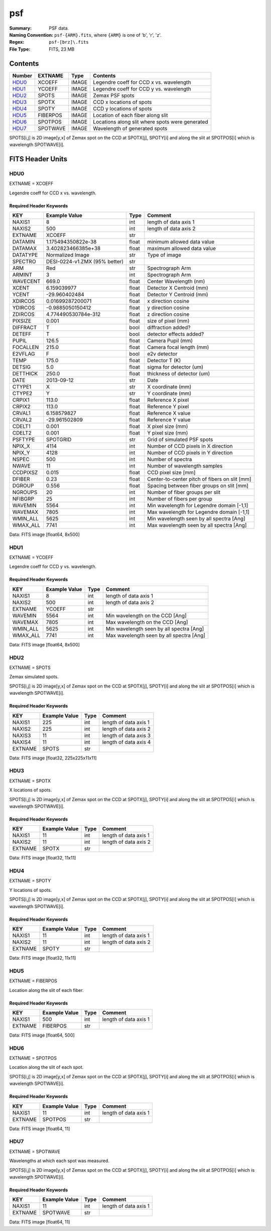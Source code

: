 ===
psf
===

:Summary: PSF data.
:Naming Convention: ``psf-{ARM}.fits``, where ``{ARM}`` is one of 'b', 'r', 'z'.
:Regex: ``psf-[brz]\.fits``
:File Type: FITS, 23 MB

Contents
========

====== ======== ===== ===============================================
Number EXTNAME  Type  Contents
====== ======== ===== ===============================================
HDU0_  XCOEFF   IMAGE Legendre coeff for CCD x vs. wavelength
HDU1_  YCOEFF   IMAGE Legendre coeff for CCD y vs. wavelength
HDU2_  SPOTS    IMAGE Zemax PSF spots
HDU3_  SPOTX    IMAGE CCD x locations of spots
HDU4_  SPOTY    IMAGE CCD y locations of spots
HDU5_  FIBERPOS IMAGE Location of each fiber along slit
HDU6_  SPOTPOS  IMAGE Locations along slit where spots were generated
HDU7_  SPOTWAVE IMAGE Wavelength of generated spots
====== ======== ===== ===============================================

SPOTS[i,j] is 2D image[y,x] of Zemax spot on the CCD at SPOTX[j], SPOTY[i]
and along the slit at SPOTPOS[i] which is wavelength SPOTWAVE[i].

FITS Header Units
=================

HDU0
----

EXTNAME = XCOEFF

Legendre coeff for CCD x vs. wavelength.

Required Header Keywords
~~~~~~~~~~~~~~~~~~~~~~~~

======== ============================= ===== =============================================
KEY      Example Value                 Type  Comment
======== ============================= ===== =============================================
NAXIS1   8                             int   length of data axis 1
NAXIS2   500                           int   length of data axis 2
EXTNAME  XCOEFF                        str
DATAMIN  1.175494350822e-38            float minimum allowed data value
DATAMAX  3.402823466385e+38            float maximum allowed data value
DATATYPE Normalized Image              str   Type of image
SPECTRO  DESI-0224-v1.ZMX (95% better) str
ARM      Red                           str   Spectrograph Arm
ARMINT   3                             int   Spectrograph Arm
WAVECENT 669.0                         float Center Wavelength (nm)
XCENT    6.159039977                   float Detector X Centroid (mm)
YCENT    -29.960402484                 float Detector Y Centroid (mm)
XDIRCOS  0.01699287200071              float x direction cosine
YDIRCOS  -0.9885050150412              float y direction cosine
ZDIRCOS  4.774490530784e-312           float z direction cosine
PIXSIZE  0.001                         float size of pixel (mm)
DIFFRACT T                             bool  diffraction added?
DETEFF   T                             bool  detector effects added?
PUPIL    126.5                         float Camera Pupil (mm)
FOCALLEN 215.0                         float Camera focal length (mm)
E2VFLAG  F                             bool  e2v detector
TEMP     175.0                         float Detector T (K)
DETSIG   5.0                           float sigma for detector (um)
DETTHICK 250.0                         float thickness of detector (um)
DATE     2013-09-12                    str   Date
CTYPE1   X                             str   X coordinate (mm)
CTYPE2   Y                             str   Y coordinate (mm)
CRPIX1   113.0                         float Reference X pixel
CRPIX2   113.0                         float Reference Y pixel
CRVAL1   6.158579827                   float Reference X value
CRVAL2   -29.961502809                 float Reference Y value
CDELT1   0.001                         float X pixel size (mm)
CDELT2   0.001                         float Y pixel size (mm)
PSFTYPE  SPOTGRID                      str   Grid of simulated PSF spots
NPIX_X   4114                          int   Number of CCD pixels in X direction
NPIX_Y   4128                          int   Number of CCD pixels in Y direction
NSPEC    500                           int   Number of spectra
NWAVE    11                            int   Number of wavelength samples
CCDPIXSZ 0.015                         float CCD pixel size [mm]
DFIBER   0.23                          float Center-to-center pitch of fibers on slit [mm]
DGROUP   0.556                         float Spacing between fiber groups on slit [mm]
NGROUPS  20                            int   Number of fiber groups per slit
NFIBGRP  25                            int   Number of fibers per group
WAVEMIN  5564                          int   Min wavelength for Legendre domain [-1,1]
WAVEMAX  7805                          int   Max wavelength for Legendre domain [-1,1]
WMIN_ALL 5625                          int   Min wavelength seen by all spectra [Ang]
WMAX_ALL 7741                          int   Max wavelength seen by all spectra [Ang]
======== ============================= ===== =============================================

Data: FITS image [float64, 8x500]

HDU1
----

EXTNAME = YCOEFF

Legendre coeff for CCD y vs. wavelength.

Required Header Keywords
~~~~~~~~~~~~~~~~~~~~~~~~

======== ============= ==== ========================================
KEY      Example Value Type Comment
======== ============= ==== ========================================
NAXIS1   8             int  length of data axis 1
NAXIS2   500           int  length of data axis 2
EXTNAME  YCOEFF        str
WAVEMIN  5564          int  Min wavelength on the CCD [Ang]
WAVEMAX  7805          int  Max wavelength on the CCD [Ang]
WMIN_ALL 5625          int  Min wavelength seen by all spectra [Ang]
WMAX_ALL 7741          int  Max wavelength seen by all spectra [Ang]
======== ============= ==== ========================================

Data: FITS image [float64, 8x500]

HDU2
----

EXTNAME = SPOTS

Zemax simulated spots.

SPOTS[i,j] is 2D image[y,x] of Zemax spot on the CCD at SPOTX[j], SPOTY[i]
and along the slit at SPOTPOS[i] which is wavelength SPOTWAVE[i].

Required Header Keywords
~~~~~~~~~~~~~~~~~~~~~~~~

======= ============= ==== =====================
KEY     Example Value Type Comment
======= ============= ==== =====================
NAXIS1  225           int  length of data axis 1
NAXIS2  225           int  length of data axis 2
NAXIS3  11            int  length of data axis 3
NAXIS4  11            int  length of data axis 4
EXTNAME SPOTS         str
======= ============= ==== =====================

Data: FITS image [float32, 225x225x11x11]

HDU3
----

EXTNAME = SPOTX

X locations of spots.

SPOTS[i,j] is 2D image[y,x] of Zemax spot on the CCD at SPOTX[j], SPOTY[i]
and along the slit at SPOTPOS[i] which is wavelength SPOTWAVE[i].

Required Header Keywords
~~~~~~~~~~~~~~~~~~~~~~~~

======= ============= ==== =====================
KEY     Example Value Type Comment
======= ============= ==== =====================
NAXIS1  11            int  length of data axis 1
NAXIS2  11            int  length of data axis 2
EXTNAME SPOTX         str
======= ============= ==== =====================

Data: FITS image [float32, 11x11]

HDU4
----

EXTNAME = SPOTY

Y locations of spots.

SPOTS[i,j] is 2D image[y,x] of Zemax spot on the CCD at SPOTX[j], SPOTY[i]
and along the slit at SPOTPOS[i] which is wavelength SPOTWAVE[i].

Required Header Keywords
~~~~~~~~~~~~~~~~~~~~~~~~

======= ============= ==== =====================
KEY     Example Value Type Comment
======= ============= ==== =====================
NAXIS1  11            int  length of data axis 1
NAXIS2  11            int  length of data axis 2
EXTNAME SPOTY         str
======= ============= ==== =====================

Data: FITS image [float32, 11x11]

HDU5
----

EXTNAME = FIBERPOS

Location along the slit of each fiber.

Required Header Keywords
~~~~~~~~~~~~~~~~~~~~~~~~

======= ============= ==== =====================
KEY     Example Value Type Comment
======= ============= ==== =====================
NAXIS1  500           int  length of data axis 1
EXTNAME FIBERPOS      str
======= ============= ==== =====================

Data: FITS image [float64, 500]

HDU6
----

EXTNAME = SPOTPOS

Location along the slit of each spot.

SPOTS[i,j] is 2D image[y,x] of Zemax spot on the CCD at SPOTX[j], SPOTY[i]
and along the slit at SPOTPOS[i] which is wavelength SPOTWAVE[i].

Required Header Keywords
~~~~~~~~~~~~~~~~~~~~~~~~

======= ============= ==== =====================
KEY     Example Value Type Comment
======= ============= ==== =====================
NAXIS1  11            int  length of data axis 1
EXTNAME SPOTPOS       str
======= ============= ==== =====================

Data: FITS image [float64, 11]

HDU7
----

EXTNAME = SPOTWAVE

Wavelengths at which each spot was measured.

SPOTS[i,j] is 2D image[y,x] of Zemax spot on the CCD at SPOTX[j], SPOTY[i]
and along the slit at SPOTPOS[i] which is wavelength SPOTWAVE[i].

Required Header Keywords
~~~~~~~~~~~~~~~~~~~~~~~~

======= ============= ==== =====================
KEY     Example Value Type Comment
======= ============= ==== =====================
NAXIS1  11            int  length of data axis 1
EXTNAME SPOTWAVE      str
======= ============= ==== =====================

Data: FITS image [float64, 11]
